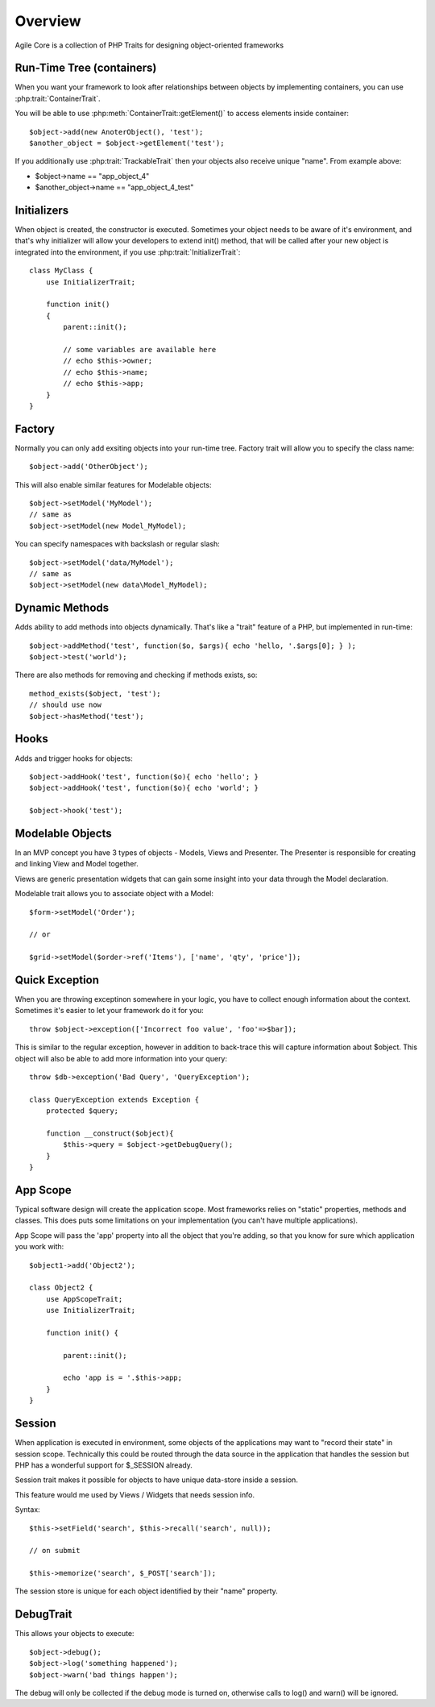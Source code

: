 ========
Overview
========

Agile Core is a collection of PHP Traits for designing object-oriented frameworks


Run-Time Tree (containers)
==========================

When you want your framework to look after relationships between objects by
implementing containers, you can use :php:trait:`ContainerTrait`.

You will be able to use :php:meth:`ContainerTrait::getElement()` to access
elements inside container::

    $object->add(new AnoterObject(), 'test');
    $another_object = $object->getElement('test');

If you additionally use :php:trait:`TrackableTrait` then your objects
also receive unique "name". From example above:

* $object->name == "app_object_4"
* $another_object->name == "app_object_4_test"

Initializers
============

When object is created, the constructor is executed. Sometimes your object
needs to be aware of it's environment, and that's why initializer will
allow your developers to extend init() method, that will be called after
your new object is integrated into the environment, if you use
:php:trait:`InitializerTrait`::

    class MyClass {
        use InitializerTrait;

        function init()
        {
            parent::init();

            // some variables are available here
            // echo $this->owner;
            // echo $this->name;
            // echo $this->app;
        }
    }


Factory
=======

Normally you can only add exsiting objects into your run-time tree. Factory
trait will allow you to specify the class name::

    $object->add('OtherObject');

This will also enable similar features for Modelable objects::

    $object->setModel('MyModel');
    // same as
    $object->setModel(new Model_MyModel);

You can specify namespaces with backslash or regular slash::

    $object->setModel('data/MyModel');
    // same as
    $object->setModel(new data\Model_MyModel);


Dynamic Methods
===============

Adds ability to add methods into objects dynamically. That's like a "trait"
feature of a PHP, but implemented in run-time::

    $object->addMethod('test', function($o, $args){ echo 'hello, '.$args[0]; } );
    $object->test('world');

There are also methods for removing and checking if methods exists, so::

    method_exists($object, 'test');
    // should use now
    $object->hasMethod('test');


Hooks
=====

Adds and trigger hooks for objects::

    $object->addHook('test', function($o){ echo 'hello'; }
    $object->addHook('test', function($o){ echo 'world'; }

    $object->hook('test');


Modelable Objects
=================

In an MVP concept you have 3 types of objects - Models, Views and Presenter.
The Presenter is responsible for creating and linking View and Model together.

Views are generic presentation widgets that can gain some insight into your
data through the Model declaration.


Modelable trait allows you to associate object with a Model::

    $form->setModel('Order');

    // or 

    $grid->setModel($order->ref('Items'), ['name', 'qty', 'price']);

Quick Exception
===============

When you are throwing exceptinon somewhere in your logic, you have to collect
enough information about the context. Sometimes it's easier to let your
framework do it for you::

    throw $object->exception(['Incorrect foo value', 'foo'=>$bar]);

This is similar to the regular exception, however in addition to back-trace
this will capture information about $object. This object will also be
able to add more information into your query::

    throw $db->exception('Bad Query', 'QueryException');

    class QueryException extends Exception {
        protected $query;

        function __construct($object){
            $this->query = $object->getDebugQuery();
        }
    }

App Scope
=========

Typical software design will create the application scope. Most frameworks
relies on "static" properties, methods and classes. This does puts some
limitations on your implementation (you can't have multiple applications).

App Scope will pass the 'app' property into all the object that you're
adding, so that you know for sure which application you work with::

    $object1->add('Object2');

    class Object2 {
        use AppScopeTrait;
        use InitializerTrait;

        function init() {

            parent::init();

            echo 'app is = '.$this->app;
        }
    }

Session
=======

When application is executed in environment, some objects of the applications
may want to "record their state" in session scope. Technically this could
be routed through the data source in the application that handles the session
but PHP has a wonderful support for $_SESSION already.

Session trait makes it possible for objects to have unique data-store
inside a session. 

This feature would me used by Views / Widgets that needs session info.

Syntax::

    $this->setField('search', $this->recall('search', null));

    // on submit

    $this->memorize('search', $_POST['search']);

The session store is unique for each object identified by their "name"
property.

DebugTrait
==========

This allows your objects to execute::

    $object->debug();
    $object->log('something happened');
    $object->warn('bad things happen');

The debug will only be collected if the debug mode is turned on, otherwise
calls to log() and warn() will be ignored.

